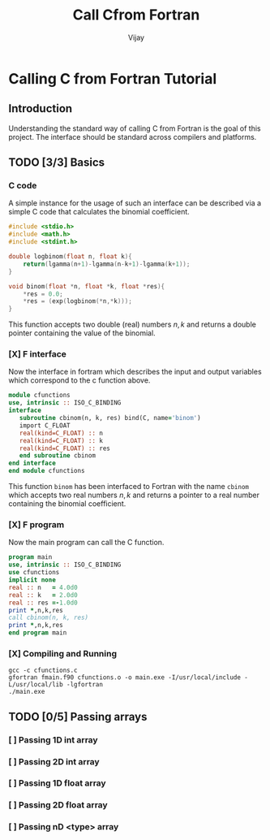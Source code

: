 # -*- mode:org -*-
#+TITLE: Call Cfrom Fortran
#+Author: Vijay
#+email: vijay.gopal.c@gmail.com


* Calling C from Fortran Tutorial

** Introduction

Understanding the standard way of calling C from Fortran is the goal of this
project. The interface should be standard across compilers and platforms.

** TODO [3/3] Basics

*** C code

A simple instance for the usage of such an interface can be described
via a simple C code that calculates the binomial coefficient.

#+begin_src c :main no :tangle cfunctions.c
#include <stdio.h>
#include <math.h>
#include <stdint.h>

double logbinom(float n, float k){
    return(lgamma(n+1)-lgamma(n-k+1)-lgamma(k+1));
}

void binom(float *n, float *k, float *res){
    *res = 0.0;
    *res = (exp(logbinom(*n,*k)));
}

#+end_src

This function accepts two double (real) numbers \( n, k\) and returns a double
pointer containing the value of the binomial.

*** [X] F interface

Now the interface in fortram which describes the input and output variables
which correspond to the c function above.

#+begin_src fortran :main no :tangle fmain.f90
      module cfunctions
      use, intrinsic :: ISO_C_BINDING
      interface
         subroutine cbinom(n, k, res) bind(C, name='binom')
         import C_FLOAT
         real(kind=C_FLOAT) :: n
         real(kind=C_FLOAT) :: k
         real(kind=C_FLOAT) :: res
         end subroutine cbinom
      end interface
      end module cfunctions
#+end_src

This function ~binom~ has been interfaced to Fortran with the name ~cbinom~
which accepts two real numbers \(n,k\) and returns a pointer to a real number
containing the binomial coefficient.

*** [X] F program

Now the main program can call the C function.

#+begin_src fortran :main no :tangle fmain.f90
      program main
      use, intrinsic :: ISO_C_BINDING
      use cfunctions
      implicit none
      real :: n   = 4.0d0
      real :: k   = 2.0d0
      real :: res =-1.0d0
      print *,n,k,res
      call cbinom(n, k, res)
      print *,n,k,res
      end program main
#+end_src

*** [X] Compiling and Running

#+begin_src shell
gcc -c cfunctions.c
gfortran fmain.f90 cfunctions.o -o main.exe -I/usr/local/include -L/usr/local/lib -lgfortran
./main.exe
#+end_src

#+RESULTS:
| 4.0 | 2.0 | -1.0 |
| 4.0 | 2.0 |  6.0 |

** TODO [0/5] Passing arrays

*** [ ] Passing 1D int array

*** [ ] Passing 2D int array

*** [ ] Passing 1D float array

*** [ ] Passing 2D float array

*** [ ] Passing nD <type> array
